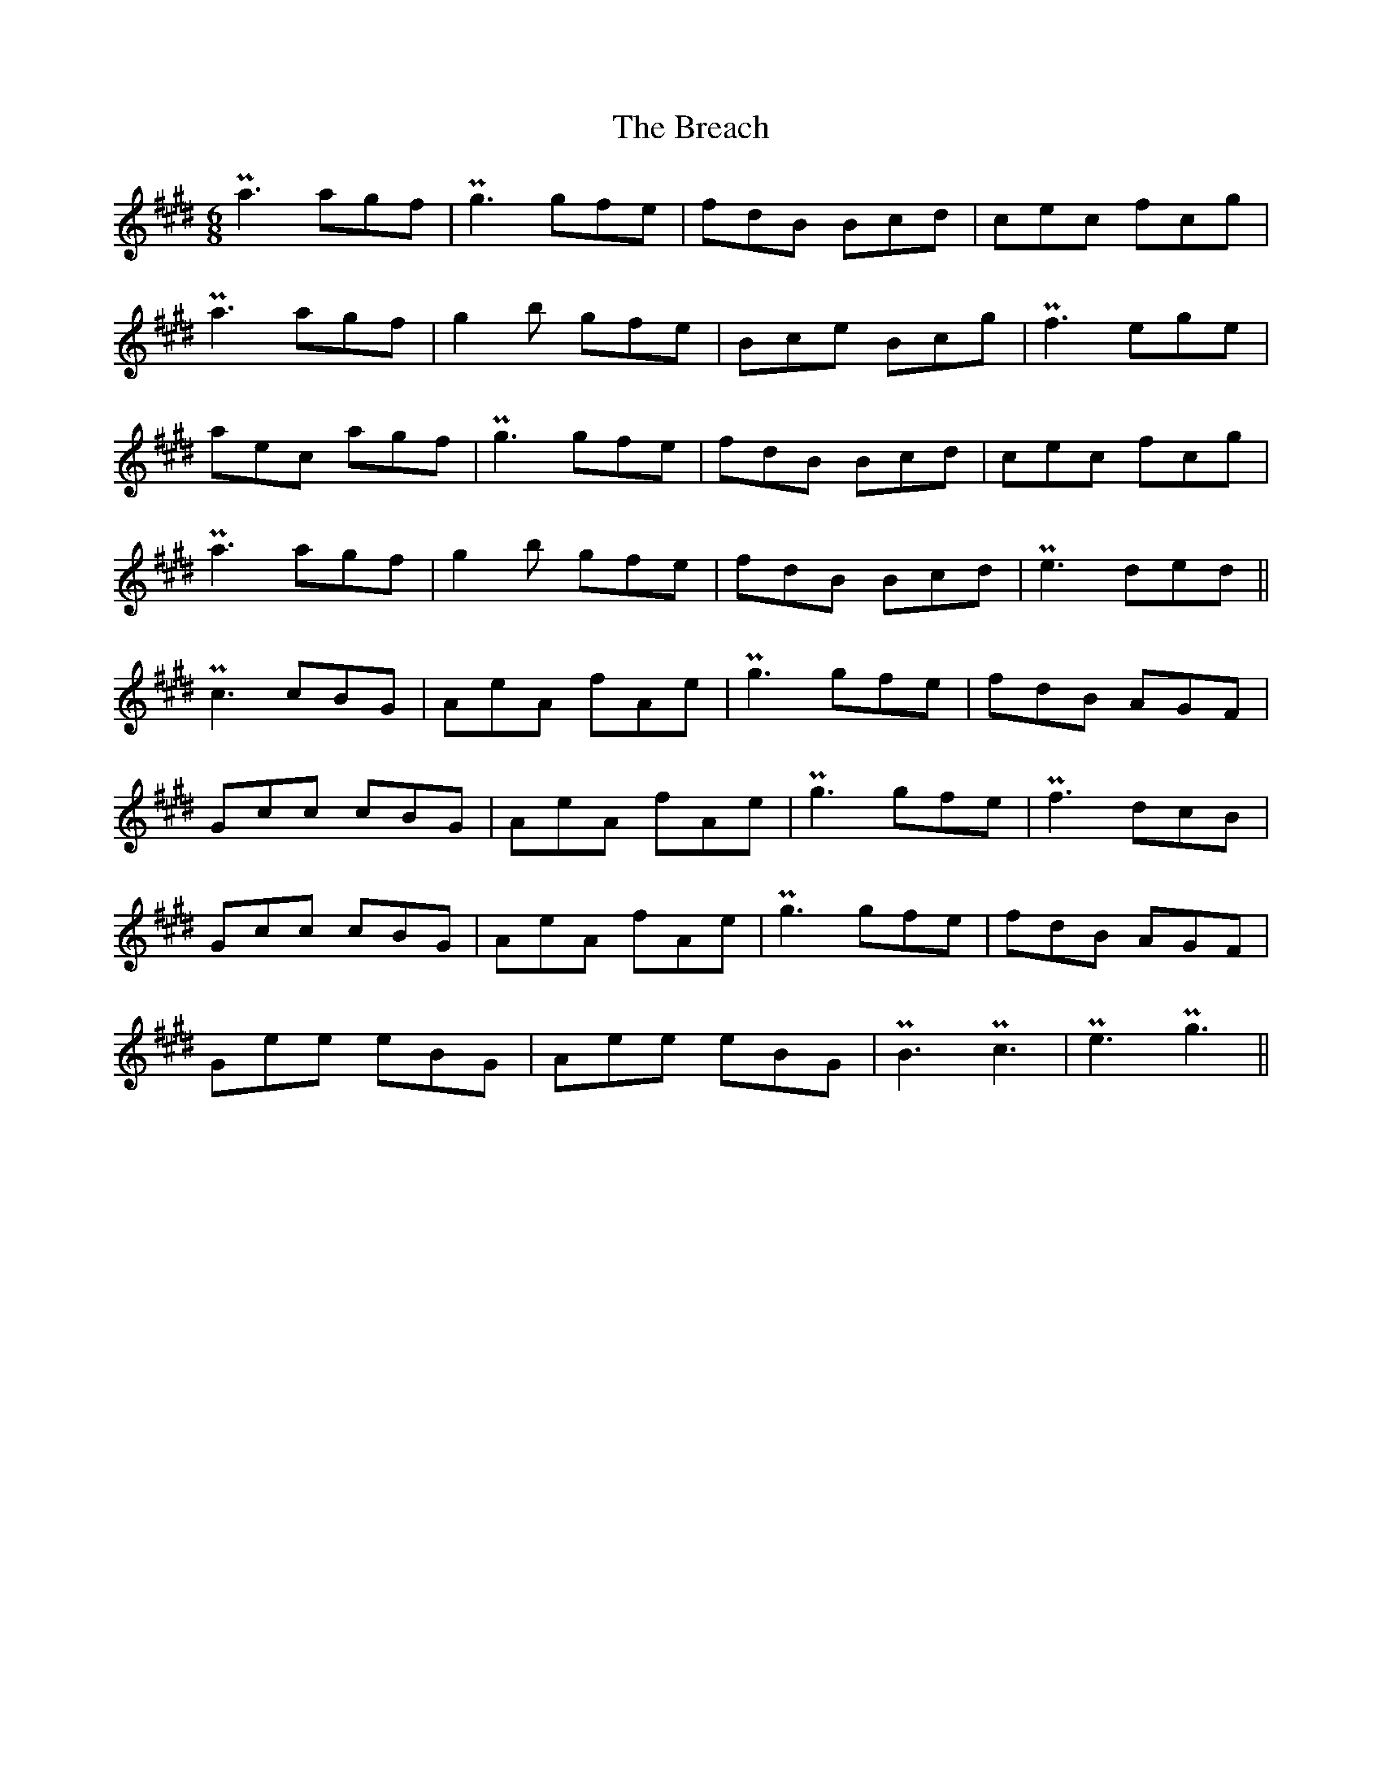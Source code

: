 X: 4918
T: Breach, The
R: jig
M: 6/8
K: Emajor
K: C#min
Pa3 agf|Pg3 gfe|fdB Bcd|cec fcg|
Pa3 agf|g2b gfe|Bce Bcg|Pf3 ege|
aec agf|Pg3 gfe|fdB Bcd|cec fcg|
Pa3 agf|g2b gfe|fdB Bcd|Pe3 ded||
Pc3 cBG|AeA fAe|Pg3 gfe|fdB AGF|
Gcc cBG|AeA fAe|Pg3 gfe|Pf3 dcB|
Gcc cBG|AeA fAe|Pg3 gfe|fdB AGF|
Gee eBG|Aee eBG|PB3 Pc3|Pe3 Pg3||

